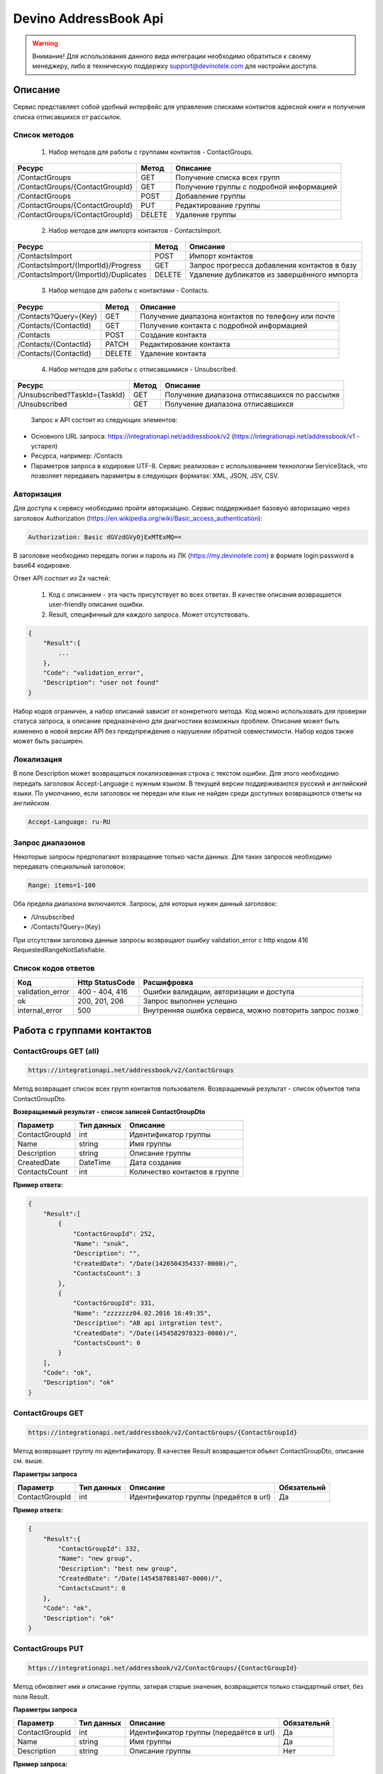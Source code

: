 Devino AddressBook Api
======================

.. warning:: Внимание! Для использования данного вида интеграции необходимо обратиться к своему менеджеру, либо в техническую поддержку support@devinotele.com для настройки доступа.

Описание
~~~~~~~~

Сервис представляет собой удобный интерфейс для управления списками контактов адресной книги  и получения списка отписавшихся 
от рассылок.

Список методов
--------------

    1. Набор методов для работы с группами контактов - ContactGroups.

+------------------------------------------+------------+--------------------------------------------+
|      Ресурс                              |   Метод    |    Описание                                |
+==========================================+============+============================================+
| /ContactGroups                           |   GET      |  Получение списка всех групп               |
+------------------------------------------+------------+--------------------------------------------+
| /ContactGroups/{ContactGroupId}          |   GET      |  Получение группы с подробной информацией  |
+------------------------------------------+------------+--------------------------------------------+
| /ContactGroups                           |   POST     |  Добавление группы                         |
+------------------------------------------+------------+--------------------------------------------+
| /ContactGroups/{ContactGroupId}          |   PUT      | Редактирование группы                      |
+------------------------------------------+------------+--------------------------------------------+
| /ContactGroups/{ContactGroupId}          |   DELETE   |  Удаление группы                           |
+------------------------------------------+------------+--------------------------------------------+

    2. Набор методов для импорта контактов - ContactsImport.

+------------------------------------------+------------+--------------------------------------------+
|      Ресурс                              |   Метод    |    Описание                                |
+==========================================+============+============================================+
| /ContactsImport                          |   POST     |  Импорт контактов                          |
+------------------------------------------+------------+--------------------------------------------+
| /ContactsImport/{ImportId}/Progress      |   GET      |  Запрос прогресса добавления               |
|                                          |            |  контактов в базу                          |
+------------------------------------------+------------+--------------------------------------------+
| /ContactsImport/{ImportId}/Duplicates    |   DELETE   |  Удаление дубликатов из завершённого       |
|                                          |            |  импорта                                   |
+------------------------------------------+------------+--------------------------------------------+

    3. Набор методов для работы с контактами - Contacts.

+-------------------------+------------+-----------------------------------------------------+
|      Ресурс             |   Метод    |    Описание                                         |
+=========================+============+=====================================================+
| /Contacts?Query={Key}   |   GET      | Получение диапазона контактов по телефону или почте |
+-------------------------+------------+-----------------------------------------------------+
| /Contacts/{ContactId}   |   GET      | Получение контакта с подробной информацией          |
+-------------------------+------------+-----------------------------------------------------+
| /Contacts               |   POST     | Создание контакта                                   |
+-------------------------+------------+-----------------------------------------------------+
| /Contacts/{ContactId}   |   PATCH    | Редактирование контакта                             |
+-------------------------+------------+-----------------------------------------------------+
| /Contacts/{ContactId}   |   DELETE   | Удаление контакта                                   |
+-------------------------+------------+-----------------------------------------------------+

    4. Набор методов для работы с отписавшимися - Unsubscribed.

+-------------------------------+------------+----------------------------------------------+
|      Ресурс                   |   Метод    |    Описание                                  |
+===============================+============+==============================================+
| /Unsubscribed?TaskId={TaskId} |   GET      | Получение диапазона отписавшихся по рассылке |
+-------------------------------+------------+----------------------------------------------+
| /Unsubscribed                 |   GET      | Получение диапазона отписавшихся             |
+-------------------------------+------------+----------------------------------------------+

    Запрос к API состоит из следующих элементов:
    
* Основного URL запроса: https://integrationapi.net/addressbook/v2 (https://integrationapi.net/addressbook/v1 - устарел)
* Ресурса, например: /Contacts
* Параметров запроса в кодировке UTF-8. Сервис реализован с использованием технологии ServiceStack, что позволяет передавать параметры в следующих форматах: XML, JSON, JSV, CSV.

Авторизация
-----------

Для доступа к сервису необходимо пройти авторизацию. Сервис поддерживает базовую авторизацию через заголовок Authorization 
(https://en.wikipedia.org/wiki/Basic_access_authentication):

.. code-block:: json

    Authorization: Basic dGVzdGVyOjExMTExMQ==
    
В заголовке необходимо передать логин и пароль из ЛК (https://my.devinotele.com) в формате login:password в base64 кодировке.

Ответ API состоит из 2х частей:

    1. Код с описанием - эта часть присутствует во всех ответах. В качестве описания возвращается user-friendly описание ошибки.
    2. Result, специфичный для каждого запроса. Может отсутствовать.

.. code-block:: json

    {
        "Result":{
            ...
        },
        "Code": "validation_error",
        "Description": "user not found"
    }
    

Набор кодов ограничен, а набор описаний зависит от конкретного метода. Код можно использовать для проверки  статуса запроса, а описание предназначено для диагностики возможных проблем. 
Описание может быть изменено в новой версии API без предупреждения о нарушении обратной совместимости. Набор кодов также может быть  расширен.

Локализация
-----------

В поле Description может возвращаться локализованная строка с текстом ошибки. Для этого необходимо передать заголовок Accept-Language с  нужным языком. В текущей версии поддерживаются русский и английский языки. По умолчанию, если заголовок не передан или язык не найден  среди доступных возвращаются ответы на английском.

.. code-block:: json

    Accept-Language: ru-RU
    

Запрос диапазонов
-----------------

Некоторые запросы предполагают возвращение только части данных. Для таких запросов необходимо передавать специальный заголовок:

.. code-block:: json

    Range: items=1-100
    

Оба предела диапазона включаются. Запросы, для которых нужен данный заголовок:

* /Unsubscribed
* /Contacts?Query={Key}

При отсутствии заголовка данные запросы возвращают ошибку validation_error с http кодом 416 RequestedRangeNotSatisfiable.

Список кодов ответов
--------------------

+------------------+------------------+---------------------------------------------------------+
|      Код         | Http StatusCode  | Расшифровка                                             |
+==================+==================+=========================================================+
| validation_error | 400 - 404, 416   | Ошибки валидации, авторизации и доступа                 |
+------------------+------------------+---------------------------------------------------------+
| ok               |   200, 201, 206  | Запрос выполнен успешно                                 |
+------------------+------------------+---------------------------------------------------------+
| internal_error   |   500            | Внутренняя ошибка сервиса, можно повторить запрос позже |
+------------------+------------------+---------------------------------------------------------+

Работа с группами контактов
~~~~~~~~~~~~~~~~~~~~~~~~~~~

ContactGroups GET (all)
-----------------------

.. code-block:: json

        https://integrationapi.net/addressbook/v2/ContactGroups 
        

Метод возвращает список всех групп контактов пользователя. Возвращаемый результат - список объектов типа ContactGroupDto.

**Возвращаемый результат - список записей ContactGroupDto**

+----------------+------------+--------------------------------+
|  Параметр      | Тип данных |    Описание                    |
+================+============+================================+
| ContactGroupId |   int      | Идентификатор группы           |
+----------------+------------+--------------------------------+
| Name           |   string   | Имя группы                     |
+----------------+------------+--------------------------------+
| Description    |   string   | Описание группы                |
+----------------+------------+--------------------------------+
| CreatedDate    |   DateTime | Дата создания                  |
+----------------+------------+--------------------------------+
| ContactsCount  |   int      | Количество контактов в группе  |
+----------------+------------+--------------------------------+

**Пример ответа:**

.. code-block:: json

    {
        "Result":[
            {
                "ContactGroupId": 252,
                "Name": "snuk",
                "Description": "",
                "CreatedDate": "/Date(1426504354337-0000)/",
                "ContactsCount": 3
            },
            {
                "ContactGroupId": 331,
                "Name": "zzzzzzz04.02.2016 16:49:35",
                "Description": "AB api intgration test",
                "CreatedDate": "/Date(1454582978323-0000)/",
                "ContactsCount": 0
            }
        ],
        "Code": "ok",
        "Description": "ok"
    }
    

ContactGroups GET
-----------------

.. code-block:: json

        https://integrationapi.net/addressbook/v2/ContactGroups/{ContactGroupId}
        

Метод возвращает группу по идентификатору. В качестве Result возвращается объект ContactGroupDto, описание см. выше.

**Параметры запроса**

+-----------------+------------+--------------------------------------------+--------------------+
|    Параметр     | Тип данных |    Описание                                |  Обязательнй       | 
+=================+============+============================================+====================+
| ContactGroupId  | int        | Идентификатор группы (предаётся в url)     | Да                 |
+-----------------+------------+--------------------------------------------+--------------------+

**Пример ответа:**

.. code-block:: json

    {
        "Result":{
            "ContactGroupId": 332,
            "Name": "new group",
            "Description": "best new group",
            "CreatedDate": "/Date(1454587881407-0000)/",
            "ContactsCount": 0
        },
        "Code": "ok",
        "Description": "ok"
    }
    

ContactGroups PUT
-----------------

.. code-block:: json

        https://integrationapi.net/addressbook/v2/ContactGroups/{ContactGroupId}
        

Метод обновляет имя и описание группы, затирая старые значения, возвращается только стандартный ответ, без поля Result.

**Параметры запроса**

+----------------+------------+-----------------------------------------+--------------+
|  Параметр      | Тип данных |    Описание                             |  Обязательнй | 
+================+============+=========================================+==============+
| ContactGroupId | int        | Идентификатор группы (передаётся в url) | Да           |
+----------------+------------+-----------------------------------------+--------------+
| Name           | string     | Имя группы                              | Да           |
+----------------+------------+-----------------------------------------+--------------+
| Description    | string     | Описание группы                         | Нет          |
+----------------+------------+-----------------------------------------+--------------+

**Пример запроса:**

.. code-block:: json

    {"Name":"new group","Description":"best new group"}
    

**Пример ответа:**

.. code-block:: json

    {
        "Code": "ok",
        "Description": "ok"
    }
    

ContactGroups DELETE
--------------------

.. code-block:: json

        https://integrationapi.net/addressbook/v2/ContactGroups/{ContactGroupId}
        

Метод удаляет группу, возвращается только стандартный ответ, без поля Result.

**Параметры запроса:**

+----------------+------------+----------------------------------------+--------------+
|  Параметр      | Тип данных |    Описание                            |  Обязательнй | 
+================+============+========================================+==============+
| ContactGroupId | int        | Идентификатор группы (передаётся в url)| Да           |
+----------------+------------+----------------------------------------+--------------+

**Пример ответа:**

.. code-block:: json

    {
        "Code": "ok",
        "Description": "ok"
    }
    

Работа с контактами
~~~~~~~~~~~~~~~~~~~

ContactsImport POST
-------------------

.. code-block:: json
        
        https://integrationapi.net/addressbook/v2/ContactsImport/

        
Метод валидирует пачку контактов и добавляет во внутреннюю очередь для добавления в базу. Если контакты были успешно добавлены в очередь, возвращается код "ok" и http код 201. Метод возвращает счётчики провалидированных контактов в качестве Result.

Валидируются:

* наличие группы, в которую импортируются контакты
* максимальное количество контактов - не более 10 000

Контакты валидируются на:

* наличие хотя бы одного поля - номер телефона или email адрес
* валидность номера телефона, если он передан (непустая строка, состоящая из цифр, длиной от 8 до 15 символов, в начале может быть «+»)
* валидность email адреса, если он передан
* длина полей FirstName, MiddleName и LastName не должна превышать 100 символов, для ExtraField1 и ExtraField2 - ограничение 700 символов
* пол, если передано значение отличное от 1 и 2, будет проставлено 3
        
**Параметры запроса**

+----------------------+--------------+----------------------------------------------+--------------+
| Параметр             | Тип данных   | Описание                                     |  Обязательнй | 
+======================+==============+==============================================+==============+
| Login                | string       | Логин                                        | Да           |
+----------------------+--------------+----------------------------------------------+--------------+
| ContactGroupId       | int          | Идентификатор группы, в которую              | Да           |
|                      |              | импортируются контакты                       |              |                       
+----------------------+--------------+----------------------------------------------+--------------+
| ImportId             | GUID         | Идентификатор импорта                        | Нет          |
+----------------------+--------------+----------------------------------------------+--------------+
| ConvertDirectPhones  | bool         | Преобразовывать ли прямые номера             | Нет          |
|                      |              | в федеральные                                |              |       
+----------------------+--------------+----------------------------------------------+--------------+
| FillGender           | bool         | Заполнять ли автоматически пол               | Нет          |
|                      |              | контакта на основе его ФИО                   |              |
+----------------------+--------------+----------------------------------------------+--------------+
| Contacts             | ContactDto[] | Список импортируемых контактов               | Да           |
+----------------------+--------------+----------------------------------------------+--------------+

**ContactDto**

+----------------------+--------------+----------------------------------------------+--------------+
| Параметр             | Тип данных   | Описание                                     |  Обязательнй | 
+======================+==============+==============================================+==============+
| PhoneNumber          | string       | Номер телефона                               | см. описание |
+----------------------+--------------+----------------------------------------------+--------------+
| Email                | string       | Email адрес                                  | см. описание |
+----------------------+--------------+----------------------------------------------+--------------+
| FirstName            | string       | Имя                                          | Нет          |
+----------------------+--------------+----------------------------------------------+--------------+
| MiddleName           | string       | Отчество                                     | Нет          |
+----------------------+--------------+----------------------------------------------+--------------+
| LastName             | string       | Фамилия                                      | Нет          |
+----------------------+--------------+----------------------------------------------+--------------+
| Gender               | int          | Пол (1 - м, 2 - ж, 3 - неизвестно)           | Нет          |
+----------------------+--------------+----------------------------------------------+--------------+
| DateOfBirth          | DateTime     | Дата рождения                                | Нет          |
+----------------------+--------------+----------------------------------------------+--------------+
| ExtraField1          | string       | Дополнительное поле №1                       | Нет          |
+----------------------+--------------+----------------------------------------------+--------------+
| ExtraField2          | string       | Дополнительное поле №2                       | Нет          |
+----------------------+--------------+----------------------------------------------+--------------+

**Возвращаемый результат**

+----------------------+-----------------------+----------------------------------------------+
| Параметр             | Тип данных            | Описание                                     |
+======================+=======================+==============================================+
| ImportId             | GUID                  | Идентификатор импорта - генерируется         |
|                      |                       | автоматически, если не был передан           |                   
+----------------------+-----------------------+----------------------------------------------+
| ValidContacts        | int                   | Количество валидных контактов                |
+----------------------+-----------------------+----------------------------------------------+
| RejectedContacts     | RejectedContactDto[]  | Список невалидных контактов                  |
+----------------------+-----------------------+----------------------------------------------+
| InvalidPhoneNumbers  | string[]              | Список невалидных номеров телефонов          |
+----------------------+-----------------------+----------------------------------------------+
| InvalidEmails        | string[]              | Список невалидных email адресов              |
+----------------------+-----------------------+----------------------------------------------+

**RejectedContactDto**

+----------------------+-----------------------+----------------------------------------------+
| Параметр             | Тип данных            | Описание                                     |
+======================+=======================+==============================================+
| Contact              | ContactDto            | Контакт                                      |
+----------------------+-----------------------+----------------------------------------------+
| ErrorCode            | ContactValidationCode | Тип ошибки валидации                         |
+----------------------+-----------------------+----------------------------------------------+
| ErrorDescription     | string                | Описание ошибки валидации                    |
+----------------------+-----------------------+----------------------------------------------+
| DuplicatesCount      | int                   | Количество дублирований в начальном запросе  |
+----------------------+-----------------------+----------------------------------------------+

**ContactValidationCode**

+-----------------+-------+-----------------------------------------------------+
| Текст           | Число | Описание                                            |
+=================+=======+=====================================================+
| Ok              | 0     | Значение по умолчанию                               |
+-----------------+-------+-----------------------------------------------------+
| Duplicate       | 1     | Дубликат                                            |
+-----------------+-------+-----------------------------------------------------+
| NoPhoneNoEmail  | 2     | Не передан телефон или email адрес                  |
+-----------------+-------+-----------------------------------------------------+
| InvalidPhone    | 3     | Невалидный номер телефона                           |
+-----------------+-------+-----------------------------------------------------+
| InvalidEmail    | 4     | Невалидный email адрес                              |
+-----------------+-------+-----------------------------------------------------+
| InvalidField    | 5     | Невалидное поле - ФИО или ExtraField1, ExtraField2  |
+-----------------+-------+-----------------------------------------------------+


**Пример запроса**

.. code-block:: json

        {
            "ContactGroupId" : 9731,
            "ImportId" : "50210B41-1C4E-4E48-9837-FB382A9BAE01",
            "ConvertDirectPhones" : true,
            "FillGender" : false,
            "Contacts" :[
                {
                    "PhoneNumber": "",
                    "LastName": "Ivanov",
                    "FirstName": "Ivan",
                    "Email": "ivanov@ivanov.com",
                    "DateOfBirth": "/Date(1454533200000-0000)/"
                },
                {
                    "PhoneNumber": "+79001234567",
                }
            ]
        }


**Пример ответа**

.. code-block:: json

        {
            "Result":{
                "ImportId" : "50210B41-1C4E-4E48-9837-FB382A9BAE01",
                "ValidContacts": 2,
                "RejectedContacts":[],
                "InvalidPhoneNumbers":[],
                "InvalidEmails":[]
            },
            "Code": "ok",
            "Description": "ok"
        }
        

ContactsImport Progress GET
---------------------------

.. code-block:: json

        https://integrationapi.net/addressbook/v2/ContactsImport/{ImportId}/Progress
        
Метод возвращает прогресс добавления контактов в базу по идентификатору импорта, который передаётся в url.

**Возвращаемый результат**

+------------+------------+------------------------------------------------------------------+
| Параметр   | Тип данных | Описание                                                         |
+============+============+==================================================================+
| Uploaded   | int        | Общее количество загруженных контактов через ContactsImport POST |
+------------+------------+------------------------------------------------------------------+
| Processed  | int        | Количество контактов, добавленных в базу                         |
+------------+------------+------------------------------------------------------------------+

**Пример ответа**

.. code-block:: json

        {
            "Result":{
                "Uploaded" : 1123456,
                "Processed": 1100000
            },
            "Code": "ok",
            "Description": "ok"
        }


ContactsImport Duplicates DELETE
--------------------------------

.. code-block:: json

        https://integrationapi.net/addressbook/v2/ContactsImport/{ImportId}/Delete
        
        
Метод удаляет дубликаты по идентификатору импорта, который передаётся в url.

**Параметры запроса**

+----------------------+----------------------+----------------------------------------------+--------------+
| Параметр             | Тип данных           | Описание                                     |  Обязательнй | 
+======================+======================+==============================================+==============+
| ContactGroupId       | int                  | Идентификатор группы, в которую              | Да           |
|                      |                      | импортированы контакты                       |              |
+----------------------+----------------------+----------------------------------------------+--------------+
| ImportId             | GUID                 | Идентификатор импорта                        | Да           |
+----------------------+----------------------+----------------------------------------------+--------------+
| Field                | DuplicatesCheckField | Ключевое поле для проверки - email           | Нет          |
|                      |                      | или номер телефона                           |              |
+----------------------+----------------------+----------------------------------------------+--------------+
| Scope                | DuplicatesCheckScope | Область проверки на дубли                    | Нет          |
+----------------------+----------------------+----------------------------------------------+--------------+
| Groups               | int[]                | Список групп для проверки                    | Нет          |
+----------------------+----------------------+----------------------------------------------+--------------+

**Перечисление DuplicatesCheckField**

+-----------------+-------+-------------------------------+
| Текст           | Число | Описание                      |
+=================+=======+===============================+
| No              | 0     | Не проверяем на дубли         |
+-----------------+-------+-------------------------------+
| PhoneNumber     | 1     | Проверяем по номеру телефона  |
+-----------------+-------+-------------------------------+
| Email           | 2     | Проверяем по email адресу     |
+-----------------+-------+-------------------------------+

**Перечисление DuplicatesCheckScope**

+------------+-------+--------------------------------+
| Текст      | Число | Описание                       |
+============+=======+================================+
| No         | 0     | Не проверяем на дубли          |
+------------+-------+--------------------------------+
| Import     | 1     | Проверяем в рамках импорта     |
+------------+-------+--------------------------------+
| Email      | 2     | Проверяем в переданных группах |
+------------+-------+--------------------------------+

DuplicatesCheckScope является битовой маской, можно передавать сочетания значений, т.е. можно передать 3 и проверка будет выполнена в рамках импорта и в переданных группах.

**Возвращаемый результат**

+------------------+------------+------------------------------------+
| Параметр         | Тип данных | Описание                           |
+==================+============+====================================+
| InCurrentGroup   | int        | Количество дублей в текущей группе |
+------------------+------------+------------------------------------+
| InOtherGroups    | int        | Количество дублей в других группах |
+------------------+------------+------------------------------------+
| InCurrentImport  | string[]   | Список дублей в текущем импорте    |
+------------------+------------+------------------------------------+

**Пример запроса**

.. code-block:: json

        {
            "ContactGroupId" : 9731,
            "ImportId" : "50210B41-1C4E-4E48-9837-FB382A9BAE01",
            "Field" : "Email",
            "Scope" : 3,
            "Groups" : [123, 345, 9731]
        }
        
**Пример ответа**

.. code-block:: json

        {
            "Result":{
                "InCurrentGroup" : 34,
                "InOtherGroups": 55,
                "InCurrentImport": ["79251234567"]
            },
            "Code": "ok",
            "Description": "ok"
        }
        


Contacts GET (query)
--------------------

.. code-block:: json

        https://integrationapi.net/addressbook/v2/Contacts?Query={Key}
        

Метод возвращает контакты по ключу, в качестве ключа может выступать email или номер телефона. Возвращаемый результат - список объектов типа ContactDto. Также необходимо задать диапазон возвращаемых записей.

**Параметры запроса:**

+----------+------------+----------------------------------------------+--------------+
| Параметр | Тип данных | Описание                                     |  Обязательнй | 
+==========+============+==============================================+==============+
| Query    | string     | Ключ для поиска контактов (передаётся в url) | Да           |
+----------+------------+----------------------------------------------+--------------+

**Возвращаемый результат - список записей ContactDto**

+----------------+-----------+---------------------------------------------------+
|  Параметр      |Тип данных |    Описание                                       |
+================+===========+===================================================+
| ContactId      |  long     | Идентификатор контакта                            |
+----------------+-----------+---------------------------------------------------+
| PhoneNumber    |  string   | Номер телефона                                    |
+----------------+-----------+---------------------------------------------------+
| Email          |  string   | Email адрес                                       |
+----------------+-----------+---------------------------------------------------+
| FirstName      |  string   | Имя                                               |
+----------------+-----------+---------------------------------------------------+
| MiddleName     |  string   | Отчество                                          |
+----------------+-----------+---------------------------------------------------+
| LastName       |  string   | Фамилия                                           |
+----------------+-----------+---------------------------------------------------+
| Gender         |  int      | Пол (1 - м, 2 - ж, 3 - неизвестно)                |
+----------------+-----------+---------------------------------------------------+
| DateOfBirth    |  DateTime | 	Дата рождения                                    |
+----------------+-----------+---------------------------------------------------+
| ExtraField1    |  string   | Дополнительное поле №1                            |
+----------------+-----------+---------------------------------------------------+
| ExtraField2    |  string   | Дополнительное поле №2                            |
+----------------+-----------+---------------------------------------------------+
| ContactGroupId |  int      | Идентификатор группы, в которой находится контакт |
+----------------+-----------+---------------------------------------------------+

**Пример ответа:**

.. code-block:: json

        {
            "Result":[{
                "ContactId": 1,
                "PhoneNumber": "",
                "LastName": "Snuk",
                "MiddleName": "Snuk",
                "FirstName": "Snuk",
                "Email": "xx@gmail.com",
                "Gender": 3,
                "DateOfBirth": "/Date(1454533200000-0000)/",
                "ExtraField1": "ddddddddddddddddd",
                "ExtraField2": "cccccccccccccccc",
                "ContactGroupId": 252
            },
            {
                "ContactId": 100005,
                "PhoneNumber": "",
                "LastName": "sdfsdfdsf",
                "MiddleName": "sfddsf",
                "FirstName": "sdfdsfds",
                "Email": "yy@list.ru",
                "Gender": 3,
                "ContactGroupId": 252
            }],
            "Code": "ok",
            "Description": "ok"
        }
        

Contacts GET
------------

.. code-block:: json

        https://integrationapi.net/addressbook/v2/Contacts/{ContactId}
        

Метод возвращает контакт по идентификатору, в качестве Result возвращается объект ContactDto, описание см. выше.

**Параметры запроса:**

+----------+------------+-------------------------------------------+--------------+
| Параметр | Тип данных | Описание                                  |  Обязательнй | 
+==========+============+===========================================+==============+
| ContactId| int        | Идентификатор контакта (передаётся в url) | Да           |
+----------+------------+-------------------------------------------+--------------+

**Пример ответа:**

.. code-block:: json

        {
            "Result":{
                "ContactId": 1,
                "PhoneNumber": "",
                "LastName": "Snuk",
                "MiddleName": "Snuk",
                "FirstName": "Snuk",
                "Email": "xx@gmail.com",
                "Gender": 3,
                "DateOfBirth": "/Date(1454533200000-0000)/",
                "ExtraField1": "ddddddddddddddddd",
                "ExtraField2": "cccccccccccccccc",
                "ContactGroupId": 252
            },
            "Code": "ok",
            "Description": "ok"
        }
        

Contacts POST
-------------

.. code-block:: json

        https://integrationapi.net/addressbook/v2/Contacts
        

Метод создаёт контакт. Если контакт был успешно создан, возвращается код "ok" и http код 201. В качестве Result возвращается идентификатор контакта.

Валидируются:

* наличие хотя бы одного поля - номер телефона или email адрес
* валидность номера телефона, если он передан
* валидность email адреса, если он передан
* длина полей FirstName, MiddleName и LastName не должна превышать 100 символов, для ExtraField1 и ExtraField2 - ограничение 700 символов
* пол, если передано значение отличное от 1 и 2, будет проставлено 3
* наличие группы, в которую добавляется контакт

**Параметры запроса:**

+----------------+------------+---------------------------------------------------+--------------+
|  Параметр      | Тип данных |    Описание                                       |  Обязательнй | 
+================+============+===================================================+==============+
| PhoneNumber    | string     | Номер телефона                                    | см. описание |
+----------------+------------+---------------------------------------------------+--------------+
| Email          | string     | Email адрес                                       | см. описание |
+----------------+------------+---------------------------------------------------+--------------+
| FirstName      | string     | Имя                                               | Нет          |
+----------------+------------+---------------------------------------------------+--------------+
| MiddleName     | string     | Отчество                                          | Нет          |
+----------------+------------+---------------------------------------------------+--------------+
| LastName       | string     | Фамилия                                           | Нет          |
+----------------+------------+---------------------------------------------------+--------------+
| Gender         | int        | Пол (1 - м, 2 - ж, 3 - неизвестно)                | Нет          |
+----------------+------------+---------------------------------------------------+--------------+
| DateOfBirth    | DateTime   | Дата рождения                                     | Нет          |
+----------------+------------+---------------------------------------------------+--------------+
| ExtraField1    | string     | Дополнительное поле №1                            | Нет          |
+----------------+------------+---------------------------------------------------+--------------+
| ExtraField2    | string     | Дополнительное поле №2                            | Нет          |
+----------------+------------+---------------------------------------------------+--------------+
| ContactGroupId | int        | Идентификатор группы, в которой находится контакт | Да           |
+----------------+------------+---------------------------------------------------+--------------+

**Пример запроса:**

.. code-block:: json

        {
            "PhoneNumber": "",
            "LastName": "Snuk",
            "MiddleName": "Snuk",
            "FirstName": "Snuk",
            "Email": "zzz@gmail.com",
            "Gender": 3,
            "DateOfBirth": "/Date(1454533200000-0000)/",
            "ExtraField1": "ddddddddddddddddd",
            "ExtraField2": "cccccccccccccccc",
            "ContactGroupId": 252
        }
        

**Пример ответа:**

.. code-block:: json


        {
            "Result": 100013,
            "Code": "ok",
            "Description": "ok"
        }
        

Contacts PATCH
--------------

.. code-block:: json

        https://integrationapi.net/addressbook/v2/Contacts/{ContactId}
        

Метод обновляет контакт. (PATCH по идеологии аналогичен PUT, с той лишь разницей, что PUT полностью заменяет ресурс, а PATCH меняет только те параметры, которые переданы.)
Валидация идентична методу Contacts POST, исключается только проверка наличия группы, так как её менять нельзя. Возвращается только стандартный ответ, без поля Result.

**Параметры запроса:**

+-------------+------------+------------------------------------------+--------------+
|  Параметр   | Тип данных |    Описание                              |  Обязательнй | 
+=============+============+==========================================+==============+
| ContactId   | long       | Идентификатор контакта (предаётся в url) | Да           |
+-------------+------------+------------------------------------------+--------------+
| PhoneNumber | string     | Номер телефона                           | см. описание |
+-------------+------------+------------------------------------------+--------------+
| Email       | string     | Email адрес                              | см. описание |
+-------------+------------+------------------------------------------+--------------+
| FirstName   | string     | Имя                                      | Нет          |
+-------------+------------+------------------------------------------+--------------+
| MiddleName  | string     | Отчество                                 | Нет          |
+-------------+------------+------------------------------------------+--------------+
| LastName    | string     | Фамилия                                  | Нет          |
+-------------+------------+------------------------------------------+--------------+
| Gender      | int        | Пол (1 - м, 2 - ж, 3 - неизвестно)       | Нет          |
+-------------+------------+------------------------------------------+--------------+
| DateOfBirth | DateTime   | Дата рождения                            | Нет          |
+-------------+------------+------------------------------------------+--------------+
| ExtraField1 | string     | Дополнительное поле №1                   | Нет          |
+-------------+------------+------------------------------------------+--------------+
| ExtraField2 | string     | Дополнительное поле №2                   | Нет          |
+-------------+------------+------------------------------------------+--------------+

**Пример запроса:**

.. code-block:: json

        {
            "PhoneNumber": "",
            "LastName": "Snuk",
            "MiddleName": "Snuk",
            "FirstName": "Snuk",
            "Email": "zz@gmail.com",
            "Gender": 3,
            "DateOfBirth": "/Date(1454533200000-0000)/",
            "ExtraField1": "ddddddddddddddddd",
            "ExtraField2": "cccccccccccccccc"
        }
        

**Пример ответа:**

.. code-block:: json

        {
            "Code": "ok",
            "Description": "ok"
        }
        

Contacts DELETE
---------------

.. code-block:: json

        https://integrationapi.net/addressbook/v2/Contacts/{ContactId}
        

Метод удаляет контакт, возвращается только стандартный ответ, без поля Result.

**Параметры запроса:**

+-------------+------------+------------------------------------------+--------------+
|  Параметр   | Тип данных |    Описание                              |  Обязательнй | 
+=============+============+==========================================+==============+
| ContactId   | int        | Идентификатор контакта (передаётся в url)| Да           |
+-------------+------------+------------------------------------------+--------------+

**Пример ответа:**

.. code-block:: json

        {
            "Code": "ok",
            "Description": "ok"
        }
        

Работа с отписавшимися
~~~~~~~~~~~~~~~~~~~~~~

Unsubscribed GET
----------------

.. code-block:: json

        https://integrationapi.net/addressbook/v2/Unsubscribed?TaskId={TaskId}
        
        
Метод возвращает список отписавшихся от email рассылок. Можно получить список отписавшихся от определённой рассылки, для этого  предусмотрен параметр taskId. Возвращаемый результат - список объектов типа UnsubscribedDto. Также необходимо задать диапазон возвращаемых записей.

**Параметры запроса:**

+-------------+------------+------------------------+--------------+
|  Параметр   | Тип данных |    Описание            |  Обязательнй | 
+=============+============+========================+==============+
| TaskId      | int        | Идентификатор рассылки | Нет          |
+-------------+------------+------------------------+--------------+

**Возвращаемый результат - список записей UnsubscribedDto**

+-----------+-----------+-------------------------+
|  Параметр |Тип данных |    Описание             |
+===========+===========+=========================+
| Email     |  string   | Email адрес             |
+-----------+-----------+-------------------------+
| DateTime  |  DateTime | Дата и время добавления |
+-----------+-----------+-------------------------+
| Reason    |  string   | Причина отписки         |
+-----------+-----------+-------------------------+
| TaskId    |  int      | Идентификатор рассылки  |
+-----------+-----------+-------------------------+

**Пример ответа:**

.. code-block:: json

        {
            "Result":[{
                "Email": "generated_1@generated.com",
                "DateTime": "/Date(1439219917910-0000)/",
                "Reason": "Другая причина",
                "TaskId": 133696
            },
            {
                "Email": "generated_11@generated.com",
                "DateTime": "/Date(1439219917910-0000)/",
                "Reason": "Скучные рассылки у вас",
                "TaskId": 133696
            }],
            "Code": "ok",
            "Description": "ok"
        }
        
